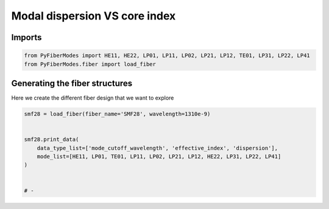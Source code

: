 
.. DO NOT EDIT.
.. THIS FILE WAS AUTOMATICALLY GENERATED BY SPHINX-GALLERY.
.. TO MAKE CHANGES, EDIT THE SOURCE PYTHON FILE:
.. "gallery/plot_smf28.py"
.. LINE NUMBERS ARE GIVEN BELOW.

.. only:: html

    .. note::
        :class: sphx-glr-download-link-note

        :ref:`Go to the end <sphx_glr_download_gallery_plot_smf28.py>`
        to download the full example code

.. rst-class:: sphx-glr-example-title

.. _sphx_glr_gallery_plot_smf28.py:


Modal dispersion VS core index
==============================

.. GENERATED FROM PYTHON SOURCE LINES 8-10

Imports
~~~~~~~

.. GENERATED FROM PYTHON SOURCE LINES 10-13

.. code-block:: python3

    from PyFiberModes import HE11, HE22, LP01, LP11, LP02, LP21, LP12, TE01, LP31, LP22, LP41
    from PyFiberModes.fiber import load_fiber








.. GENERATED FROM PYTHON SOURCE LINES 14-17

Generating the fiber structures
~~~~~~~~~~~~~~~~~~~~~~~~~~~~~~~
Here we create the different fiber design that we want to explore

.. GENERATED FROM PYTHON SOURCE LINES 17-27

.. code-block:: python3

    smf28 = load_fiber(fiber_name='SMF28', wavelength=1310e-9)


    smf28.print_data(
        data_type_list=['mode_cutoff_wavelength', 'effective_index', 'dispersion'], 
        mode_list=[HE11, LP01, TE01, LP11, LP02, LP21, LP12, HE22, LP31, LP22, LP41]
    )


    # -




.. rst-class:: sphx-glr-script-out

 .. code-block:: none

    mode_cutoff_wavelength @ wavelength: 1310.00 nm:
     -------------------------------------------------
    mode = HE11      mode_cutoff_wavelength: inf
    mode = LP01      mode_cutoff_wavelength: inf
    mode = TE01      mode_cutoff_wavelength: 1499.71 nm
    mode = LP11      mode_cutoff_wavelength: 1499.71 nm
    mode = LP02      mode_cutoff_wavelength: 941.24 nm
    mode = LP21      mode_cutoff_wavelength: 941.24 nm
    mode = LP12      mode_cutoff_wavelength: 653.35 nm
    mode = HE22      mode_cutoff_wavelength: 653.15 nm
    mode = LP31      mode_cutoff_wavelength: 702.26 nm
    mode = LP22      mode_cutoff_wavelength: 514.08 nm
    mode = LP41      mode_cutoff_wavelength: 565.28 nm



    effective_index @ wavelength: 1310.00 nm:
     ------------------------------------------
    mode = HE11      effective_index: 1.4509073523458274
    mode = LP01      effective_index: 1.4509131222977205
    mode = TE01      effective_index: 1.447470263696458
    mode = LP11      effective_index: 1.447470263696458
    mode = LP02      effective_index: nan
    mode = LP21      effective_index: nan
    mode = LP12      effective_index: nan
    mode = HE22      effective_index: nan
    mode = LP31      effective_index: nan
    mode = LP22      effective_index: nan
    mode = LP41      effective_index: nan



    dispersion @ wavelength: 1310.00 nm:
     -------------------------------------
    mode = HE11      dispersion: 1.1399738885603026
    mode = LP01      dispersion: -1.0354515265649626
    mode = TE01      dispersion: -33.95106566984884
    mode = LP11      dispersion: -33.95106566984884
    mode = LP02      dispersion: nan
    mode = LP21      dispersion: nan
    mode = LP12      dispersion: nan
    mode = HE22      dispersion: nan
    mode = LP31      dispersion: nan
    mode = LP22      dispersion: nan
    mode = LP41      dispersion: nan








.. rst-class:: sphx-glr-timing

   **Total running time of the script:** (0 minutes 0.023 seconds)


.. _sphx_glr_download_gallery_plot_smf28.py:

.. only:: html

  .. container:: sphx-glr-footer sphx-glr-footer-example




    .. container:: sphx-glr-download sphx-glr-download-python

      :download:`Download Python source code: plot_smf28.py <plot_smf28.py>`

    .. container:: sphx-glr-download sphx-glr-download-jupyter

      :download:`Download Jupyter notebook: plot_smf28.ipynb <plot_smf28.ipynb>`


.. only:: html

 .. rst-class:: sphx-glr-signature

    `Gallery generated by Sphinx-Gallery <https://sphinx-gallery.github.io>`_
